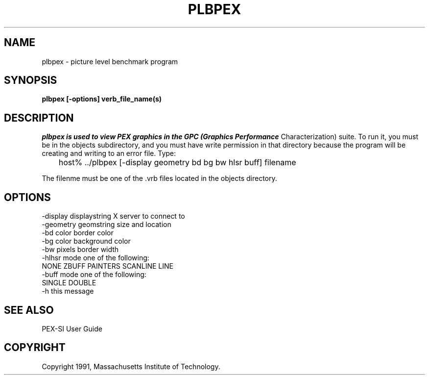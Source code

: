 .de EX		\"Begin example
.ne 5
.if n .sp 1
.if t .sp .5
.nf
.in +.5i
..
.de EE
.fi
.in -.5i
.if n .sp 1
.if t .sp .5
..
.TH PLBPEX "Release 5" "X Version 11"
.SH NAME
plbpex \- picture level benchmark program
.SH SYNOPSIS
.B plbpex [-options] verb_file_name(s)

.SH DESCRIPTION
.I plbpex is used to view PEX graphics in the GPC (Graphics Performance
Characterization) suite.  To run it, you must be in the objects subdirectory,
and you must have write permission in that directory because the program will 
be creating and writing to an error file.  Type:

	host% ../plbpex [-display geometry bd bg bw hlsr buff] filename

The filenme must be one of the .vrb files located in the objects directory.

.SH OPTIONS
    -display displaystring         X server to connect to
    -geometry geomstring           size and location
    -bd color                      border color
    -bg color                      background color
    -bw pixels                     border width
    -hlhsr mode                    one of the following:
                            NONE ZBUFF PAINTERS SCANLINE LINE
    -buff mode                     one of the following:
                                       SINGLE DOUBLE
    -h                             this message

.SH "SEE ALSO"
.PP
PEX-SI User Guide 
.SH COPYRIGHT
Copyright 1991, Massachusetts Institute of Technology.
